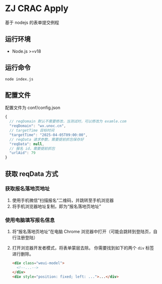 * ZJ CRAC Apply
基于 nodejs 的表单提交例程

** 运行环境
- Node.js >=v18

** 运行命令
=node index.js=

** 配置文件
配置文件为 conf/config.json
#+begin_src js
{
  // reqDomain 默认不需要修改，当测试时，可以修改为 examle.com
  "reqDomain": "wx.unoc.cn",
  // targetTime 目标时间
  "targetTime": "2025-04-05T09:00:00",
  // reqData 请求参数，需要提前抓包保存好
  "reqData": null,
  // 报名 id，需要提前抓包
  "urlAid": 79
}
#+end_src

** 获取 reqData 方式

*** 获取报名落地页地址
1. 使用手机微信”扫描报名“二维码，并跳转至手机浏览器
2. 将手机浏览器地址复制，即为“报名落地页地址”
*** 使用电脑填写报名信息
1. 将“报名落地页地址”在电脑 Chrome 浏览器中打开（可能会跳转到登陆页，自行注册登陆）
2. 打开浏览器开发者模式，将表单蒙层去除。
   你需要找到如下的两个 =div= 标签进行删除。
   #+begin_src html
   <div class="weui-model">
     <!--...-->
   </div>
   <div style="position: fixed; left: ...">...</div>
   #+end_src
